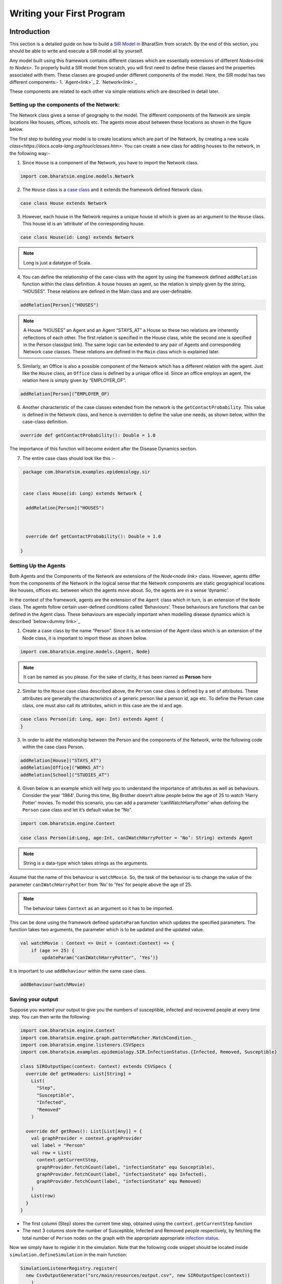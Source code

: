 Writing your First Program
==========================
Introduction
~~~~~~~~~~~~~~~~~~~~~~~
This section is a detailed guide on how to build a `SIR Model <link for SIR URL>`_ in BharatSim from scratch. By the end of this section, you should be able to write and execute a SIR model all by yourself. 


Any model built using this framework contains different classes which are essentially extensions of different `Nodes<link to Nodes>`. To properly build a SIR model from scratch, you will first need to define these classes and the properties associated with them. These classes are grouped under different components of the model. Here, the SIR model has two different components:-
1. `Agent<link>`_
2. `Network<link>`_

These components are related to each other via simple relations which are described in detail later. 

Setting up the components of the Network:
^^^^^^^^^^^^^^^^^^^^^^^^^^^^^^^^^^^^^^^^^^^^^^

The Network class gives a sense of geography to the model. The different components of the Network are simple locations like houses, offices, schools etc. The agents move about between these locations as shown in the figure below.

The first step to building your model is to create locations which are part of the Network, by creating a new scala `class<https://docs.scala-lang.org/tour/classes.htm>`. You can create a new class for adding houses to the network, in the following way:- 

1. Since ``House`` is a component of the Network, you have to import the Network class. 
 
.. code-block:: scala
   
  import com.bharatsim.engine.models.Network
      
2. The ``House`` class is a `case class <https://docs.scala-lang.org/tour/case-classes.html>`_ and it extends the framework defined Network class. 

.. code-block:: scala

  case class House extends Network 

3. However, each house in the Network requires a unique house id which is given as an argument to the ``House`` class. This house id is an ‘attribute’ of the corresponding house. 

.. code-block:: scala

  case class House(id: Long) extends Network 
   
.. note:: Long is just a datatype of Scala.
  
4. You can define the relationship of the case-class with the agent by using the framework defined ``addRelation`` function within the class definition. A house houses an agent, so the relation is simply given by the string, “HOUSES”. These relations are defined in the Main class and are user-definable. 

.. code-block:: scala
  
  addRelation[Person]("HOUSES")
.. note:: A House “HOUSES” an Agent and an Agent “STAYS_AT” a House so these two relations are inherently reflections of each other. The first relation is specified in the House class, while the second one is specified in the Person class(put link). The same logic can be extended to any pair of Agents and corresponding Network case classes. These relations are defined in the ``Main`` class which is explained later. 


5. Similarly, an Office is also a possible component of the Network which has a different relation with the agent. Just like the ``House`` class, an ``Office`` class is defined by a unique office id. Since an office employs an agent, the relation here is simply given by “EMPLOYER_OF”.

.. code-block:: scala 
  
  addRelation[Person](“EMPLOYER_OF)


6. Another characteristic of the case classes extended from the network is the ``getContactProbability``. This value is defined in the Network class, and hence is overridden to define the value one needs, as shown below, within the case-class definition. 

.. code-block:: scala
  
  override def getContactProbability(): Double = 1.0

The importance of this function will become evident after the Disease Dynamics section. 
 
7. The entire case class should look like this :- 

.. code-block:: scala
  
  package com.bharatsim.examples.epidemiology.sir
    
  
  case class House(id: Long) extends Network {
   
   addRelation[Person]("HOUSES")


   
   override def getContactProbability(): Double = 1.0
 
 }


Setting Up the Agents
^^^^^^^^^^^^^^^^^^^^^^^^^^^
Both Agents and the Components of the Network are extensions of the `Node<node link>`    class. However, agents differ from the components of the Network in the logical sense that the Network components are static geographical locations like houses, offices etc. between which the agents move about. So, the agents are in a sense ‘dynamic’.


In the context of the framework, agents are the extension of the ``Agent`` class which in turn, is an extension of the ``Node`` class. The agents follow certain user-defined conditions called ‘Behaviours’. These behaviours are functions that can be defined in the Agent class. These behaviours are especially important when modelling disease dynamics which is described `below<dummy link>`_


1. Create a case class by the name “Person”. Since it is an extension of the Agent class which is an extension of the Node class, it is important to import these as shown below.

.. code-block:: scala

  import com.bharatsim.engine.models.{Agent, Node}

.. note:: It can be named as you please. For the sake of clarity, it has been named as **Person** here

2. Similar to the ``House`` case class described above, the ``Person`` case class is defined by a set of attributes. These attributes are generally the characteristics of a generic person like a person id, age etc. To define the Person case class, one must also call its attributes, which in this case are the id and age. 

.. code-block:: scala
    
  case class Person(id: Long, age: Int) extends Agent {
  }
    
3. In order to add the relationship between the Person and the components of the Network, write the following code within the case class Person.

.. code-block:: scala
  
  addRelation[House]("STAYS_AT")
  addRelation[Office]("WORKS_AT")
  addRelation[School]("STUDIES_AT")

4. Given below is an example which will help you to understand the importance of attributes as well as behaviours. Consider the year ‘1984’. During this time, Big Brother doesn’t allow people below the age of 25 to watch ‘Harry Potter’ movies. To model this scenario, you can add a parameter ‘canIWatchHarryPotter’ when defining the ``Person`` case class and let it’s default value be “No”.

.. code-block:: scala
  
  import com.bharatsim.engine.Context
      
  case class Person(id:Long, age:Int, canIWatchHarryPotter = ‘No’: String) extends Agent

.. note:: String is a data-type which takes strings as the arguments. 


Assume that the name of this behaviour is ``watchMovie``. So, the task of the behaviour is to change the value of the parameter ``canIWatchHarryPotter`` from ‘No’ to ‘Yes’ for people above the age of 25. 

.. note:: The behaviour takes ``Context`` as an argument so it has to be imported.


This can be done using the framework defined ``updateParam`` function which updates the specified parameters. The function takes two arguments, the parameter which is to be updated and the updated value.  

.. code-block:: scala
  
  val watchMovie : Context => Unit = (context:Context) => {
      if (age >= 25) {
          updateParam("canIWatchHarryPotter", ‘Yes’)}


It is important to use ``addBehaviour`` within the same case class. 

.. code-block:: scala
    
  addBehaviour(watchMovie)
    
Saving your output
^^^^^^^^^^^^^^^^^^

Suppose you wanted your output to give you the numbers of susceptible, infected and recovered people at every time step. You can then write the following:

.. code-block:: scala

  import com.bharatsim.engine.Context
  import com.bharatsim.engine.graph.patternMatcher.MatchCondition._
  import com.bharatsim.engine.listeners.CSVSpecs
  import com.bharatsim.examples.epidemiology.SIR.InfectionStatus.{Infected, Removed, Susceptible}
  
  class SIROutputSpec(context: Context) extends CSVSpecs {
    override def getHeaders: List[String] =
      List(
        "Step",
        "Susceptible",
        "Infected",
        "Removed"
      )
  
    override def getRows(): List[List[Any]] = {
      val graphProvider = context.graphProvider
      val label = "Person"
      val row = List(
        context.getCurrentStep,
        graphProvider.fetchCount(label, "infectionState" equ Susceptible),
        graphProvider.fetchCount(label, "infectionState" equ Infected),
        graphProvider.fetchCount(label, "infectionState" equ Removed)
      )
      List(row)
    }
  }
 
* The first column (Step) stores the current time step, obtained using the ``context.getCurrentStep`` function
* The next 3 columns store the number of Susceptible, Infected and Removed people respectively, by fetching the total number of ``Person`` nodes on the graph with the appropriate appropriate `infection status <#>`_.

Now we simply have to register it in the simulation. Note that the following code snippet should be located inside ``simulation.defineSimulation`` in the main function:

.. code-block:: scala

  SimulationListenerRegistry.register(
    new CsvOutputGenerator("src/main/resources/output.csv", new SIROutputSpec(context))
      )


Computing the number of people in a location
~~~~~~~~~~~~~~~~~~~~~~~~~~~~~~~~~~~~~~~~~~~~

In our example of the SIR model, we decided if a person would be infected or not by:

* Retrieving the type of location that the person in question was supposed to be in from their schedule
* Computing the number of people who could potentially infect them

We use the following function to accomplish the second part of the algorithm:

.. code-block:: scala

    def computeInfectedFraction(node: Node, placeType: String, context: Context): Double = {

    val totalNeighbourCount = node.getConnectionCount(node.getRelation[Person]().get)
    if (totalNeighbourCount == 0)
      return 0d

    val infectedNeighbourCount = node.getConnectionCount(node.getRelation[Person]().get,
      "infectionState" equ Infected).toDouble

    infectedNeighbourCount / totalNeighbourCount.toDouble
  }


Let's take a closer look at the first line, how we calculate ``totalNeighbourCount``.

.. code-block:: scala

  val totalNeighbourCount = node.getConnectionCount(node.getRelation[Person]().get)

Assume that the node was an ``Office``. In that case,

.. code-block:: scala

  node.getRelation[Person]().get

returns the ``EMPLOYER_OF`` string. Therefore, ``totalNeighbourCount`` counts the total number of nodes liked to this particular ``Office`` node with the ``EMPLOYER_OF`` relation.

The problem arises with different methods of scheduling. Someone who's infected may follow a different schedule, and stay at home. However, ``totalNeighbourCount`` *doesn't care* about the location a person has at a particular tick: all it does is count the number of people with the appropriate relations. As a consequence of this, the results would not be what the modeller intended.

.. note:: The same thing happens while calculating ``infectedNeighbourCount``. This has effects not just on the workplace, but on homes, hospitals, and other locations in your model too.


There are two currently proposed methods to deal with the problem:

Using an attribute of the ``Person`` class
^^^^^^^^^^^^^^^^^^^^^^^^^^^^^^^^^^^^^^^^^^

We can solve the problem by adding an attribute called ``currentLocation`` to the ``Person`` class.

.. code-block:: scala

  case class Person(id: Long, age: Int, infectionState: InfectionStatus, infectionTick: Int,
                  RecoveryTick: Double, currentLocation: String = "HOUSE") extends StatefulAgent {}


.. tip:: We've set ``"House"`` as the `default value <https://docs.scala-lang.org/tour/default-parameter-values.html>`_ of the attribute, and so it's no longer necessary to initialize it when creating an instance of the ``Person`` class in the user-defined ``csvDataExtractor`` function.

After doing so, we need to add a behaviour which changes the ``currentLocation`` at every tick. First, we define what we want the behaviour to do with the following block of code in the ``Person`` class:

.. code-block:: scala

  private val checkCurrentLocation: Context => Unit = (context: Context) => {
    val schedule = context.fetchScheduleFor(this).get
    val locationNextTick: String = schedule.getForStep(context.getCurrentStep + 1)
    if (currentLocation != locationNextTick) {
      this.updateParam("currentLocation", locationNextTick)
    }
  }

Next, we need to register the behaviour so that it's executed every tick:

.. code-block:: scala

  addBehaviour(checkCurrentLocation)

.. hint:: ``updateParam`` only updates the value of the attribute at the **end** of the tick. Thus, for all practical purposes, it's useful to view the function as one that changes the value of the attribute on the *subsequent tick*. As such, we store the place the person is expected to be on the next tick, and hence use ``context.getCurrentStep+1`` as an argument to ``schedule.getForStep``.

Now, we need use this attribute when we compute ``totalNeighbourCount`` and ``infectedNeighbourCount``. The basic structure of the function remains the same:

.. code-block:: scala

  def computeInfectedFraction(node: Node, placeType: String, context: Context): Double = {}

``node.getConnectionCount`` has another (optional) argument besides the relation, which is ``matchPattern``. Using it, we can get counts of the people with a specific relation who also satisy some other condition based on their attributes: in this case, we'll look for the people who have the ``currentLocation`` attribute equal to the ``placeType`` of the node.

.. code-block:: scala

    val totalNeighbourCount = node.getConnectionCount(node.getRelation[Person]().get,
      "currentLocation" equ placeType)

As we did before, we return ``0`` if there are no neighbours (as otherwise we'd be dividing by 0):

.. code-block:: scala

    if (totalNeighbourCount == 0) return 0d

Next, we need the total count of infected people. We can do that by checking that the person's ``infectionState`` is ``Infected``, in addition to what we did before:

.. code-block:: scala

    val infectedNeighbourCount = node.getConnectionCount(node.getRelation[Person]().get,
      ("infectionState" equ Infected) and ("currentLocation" equ placeType))

.. note:: You need to use ``equ``, ``and`` and other pattern-matching relations instead of the scala versions ``==``, ``&&``, etc. They're defined in ``com.bharatsim.engine.graph.patternMatcher.MatchCondition``. Remember to import them!

Finally, we return the infected fraction,

.. code-block:: scala

    infectedNeighbourCount.toDouble / totalNeighbourCount.toDouble

Putting it all together, our function is

.. code-block:: scala

  def computeInfectedFraction(node: Node, placeType: String, context: Context): Double = {
    val totalNeighbourCount = node.getConnectionCount(node.getRelation[Person]().get,
      "currentLocation" equ placeType)

    if (totalNeighbourCount == 0) return 0d

    val infectedNeighbourCount = node.getConnectionCount(node.getRelation[Person]().get,
      ("infectionState" equ Infected) and ("currentLocation" equ placeType))

    infectedNeighbourCount.toDouble / totalNeighbourCount.toDouble
  }

Checking the locations without a ``currentLocation`` attribute
^^^^^^^^^^^^^^^^^^^^^^^^^^^^^^^^^^^^^^^^^^^^^^^^^^^^^^^^^^^^^^

``updateParam`` updates a node on the graph, and is called once per person per tick. That can potentially slow the program down, and another possibility is to avoid using it entirely. We'll still do the same thing - get the schedule for the agent, check if they're actually at the place you're looking at, and then get the total and infected counts.

.. note:: We can't use ``getConnectionCount`` anymore, cause there's no attribute to match to. As such, the calculation of the total and infecteded neighbour counts is done by iterating over every person with the relation, and adding them in.

Let's break it up: the structure of the function remains identical

.. code-block:: scala

  def computeInfectedFraction(node: Node, placeType: String, context: Context): Double = {}

First, we assign two variables to count the number of total and infected neighbors. These will be incremented later.

.. code-block:: scala

    var totalNeighbourCount: Int = 0
    var infectedNeighbourCount: Int = 0

We now find everyone with the appropriate relation:

.. code-block:: scala

    val peopleWithRelation: Iterator[GraphNode] = node.getConnections(node.getRelation[Person]().get)

.. note:: ``peopleWithRelation`` is a convenient data structure called an `iterator <https://docs.scala-lang.org/overviews/collections/iterators.html>`_. It's very useful if you want to loop through a container, as we do here.

Now, we want to check the ``currentLocation`` and ``infectionState`` for every one of these people. We iterate over the iterator using the ``foreach`` method:

.. code-block:: scala

    peopleWithRelation.foreach (relatedPerson => {}

.. hint:: The function inside the curly brackets is executed for every ``GraphNode`` in the iterator. We can easily reference that particular node with ``relatedPerson``.

The first thing we want to do for each ``relatedPerson`` is to get the location they're expected to be at this tick

.. code-block:: scala

      val schedule = context.fetchScheduleFor(relatedPerson.as[Person]).get
      val locationThisTick: String = schedule.getForStep(context.getCurrentStep)

First we check if the ``relatedPerson`` is actually in the place we're looking at, and if so we increment ``totalNeighbourCount``. If they're also infected, we increment ``infectedNeighbourCount``.

.. code-block:: scala

      if (locationThisTick == placeType) {
        totalNeighbourCount += 1
        if (relatedPerson.as[Person].isInfected) {
          infectedNeighbourCount += 1
        }
      }

That's all we need to do for each ``relatedPerson``: outside the loop, we now have to check for the edge case where ``totalNeighbourCount = 0``, and return the infected fraction

.. code-block:: scala

    if (totalNeighbourCount == 0) return 0d

    infectedNeighbourCount.toDouble / totalNeighbourCount.toDouble

All in all, the function we use is

.. code-block:: scala

  def computeInfectedFraction(node: Node, placeType: String, context: Context): Double = {
    var totalNeighbourCount: Int = 0
    var infectedNeighbourCount: Int = 0
    val peopleWithRelation: Iterator[GraphNode] = node.getConnections(node.getRelation[Person]().get)
    peopleWithRelation.foreach (relatedPerson => {
      val schedule = context.fetchScheduleFor(relatedPerson.as[Person]).get
      val locationThisTick: String = schedule.getForStep(context.getCurrentStep)
      if (locationThisTick == placeType) {
        totalNeighbourCount += 1
        if (relatedPerson.as[Person].isInfected) {
          infectedNeighbourCount += 1
        }
      }
    })
    if (totalNeighbourCount == 0) return 0d

    infectedNeighbourCount.toDouble / totalNeighbourCount.toDouble
  }

At the moment, we cannot say which method is preferable as there hasn't been much testing to see how they scale up with the size of the population.
